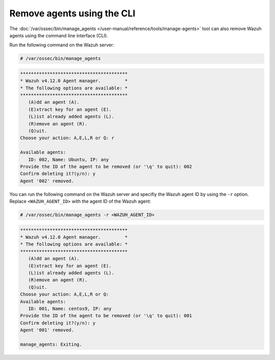 .. Copyright (C) 2015, Wazuh, Inc.

.. meta::
   :description: The manage_agents tool can remove Wazuh agents. Learn more in this section of the documentation.

Remove agents using the CLI
---------------------------

The :doc:`/var/ossec/bin/manage_agents </user-manual/reference/tools/manage-agents>` tool can also remove Wazuh agents using the command line interface (CLI).

Run the following command on the Wazuh server:

.. code-block:: console

   # /var/ossec/bin/manage_agents

.. code-block:: none

   ****************************************
   * Wazuh v4.12.0 Agent manager.         *
   * The following options are available: *
   ****************************************
      (A)dd an agent (A).
      (E)xtract key for an agent (E).
      (L)ist already added agents (L).
      (R)emove an agent (R).
      (Q)uit.
   Choose your action: A,E,L,R or Q: r

   Available agents: 
      ID: 002, Name: Ubuntu, IP: any
   Provide the ID of the agent to be removed (or '\q' to quit): 002
   Confirm deleting it?(y/n): y
   Agent '002' removed.

You can run the following command on the Wazuh server and specifiy the Wazuh agent ID by using the ``-r`` option. Replace ``<WAZUH_AGENT_ID>`` with the agent ID of the Wazuh agent:

.. code-block:: console

   # /var/ossec/bin/manage_agents -r <WAZUH_AGENT_ID>

.. code-block:: none

   ****************************************
   * Wazuh v4.12.0 Agent manager.         *
   * The following options are available: *
   ****************************************
      (A)dd an agent (A).
      (E)xtract key for an agent (E).
      (L)ist already added agents (L).
      (R)emove an agent (R).
      (Q)uit.
   Choose your action: A,E,L,R or Q: 
   Available agents: 
      ID: 001, Name: centos9, IP: any
   Provide the ID of the agent to be removed (or '\q' to quit): 001
   Confirm deleting it?(y/n): y
   Agent '001' removed.

   manage_agents: Exiting.
